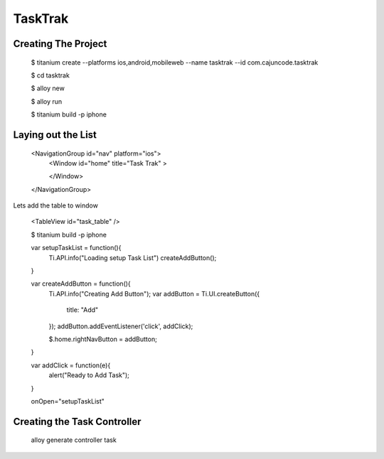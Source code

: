 TaskTrak 
===========


Creating The Project
-----------------------


	$ titanium create --platforms ios,android,mobileweb --name tasktrak --id com.cajuncode.tasktrak 
	
	$ cd tasktrak
	
	$ alloy new
	
	$ alloy run
	
	$ titanium build -p iphone
	

Laying out the List
--------------------

  <NavigationGroup id="nav" platform="ios">
      <Window id="home" title="Task Trak" >
          
      </Window>
  </NavigationGroup>
  
Lets add the table to window

  <TableView id="task_table" />
  
  $ titanium build -p iphone
  
  
  var setupTaskList = function(){
    Ti.API.info("Loading setup Task List")
    createAddButton();
  
  }

  var createAddButton = function(){
    Ti.API.info("Creating Add Button");
    var addButton = Ti.UI.createButton({ 
        title: "Add"
    });
    addButton.addEventListener('click', addClick);
  
    $.home.rightNavButton = addButton;
  }

  var addClick = function(e){
    alert("Ready to Add Task");
  }
  
  
  onOpen="setupTaskList"
  
  
Creating the Task Controller
------------------------------
  
  alloy generate controller task
  
  